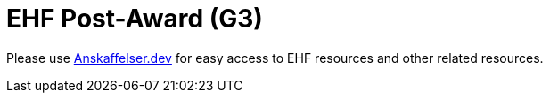 = EHF Post-Award (G3)

Please use link:https://anskaffelser.dev/[Anskaffelser.dev] for easy access to EHF resources and other related resources.
